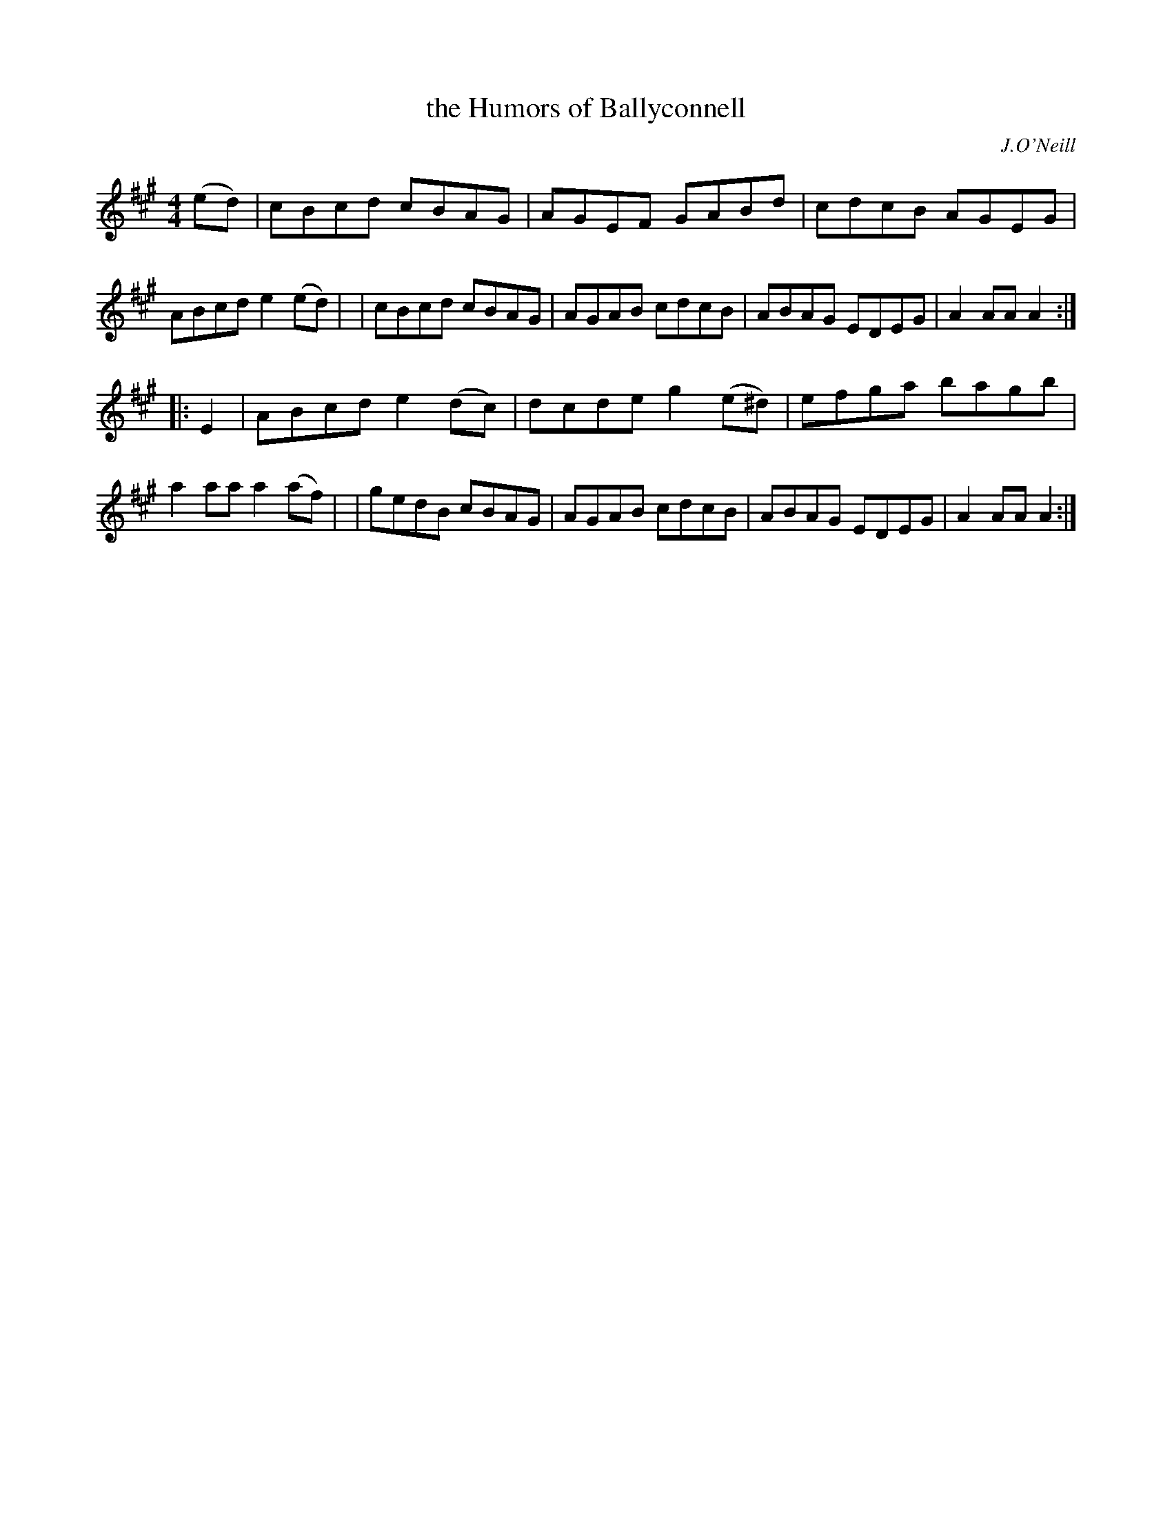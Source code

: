 X: 1675
T: the Humors of Ballyconnell
R: hornpipe, reel
%S: s:2 b:16(8+8)
B: O'Neill's 1850 #1675
O: J.O'Neill
M: 4/4
L: 1/8
K: A
(ed) \
| cBcd cBAG | AGEF GABd | cdcB AGEG | ABcd e2(ed) |\
| cBcd cBAG | AGAB cdcB | ABAG EDEG | A2AA A2 :|
|: E2 \
| ABcd e2(dc) | dcde g2(e^d) | efga bagb | a2aa a2(af) |\
| gedB cBAG | AGAB cdcB | ABAG EDEG | A2AA A2 :|
